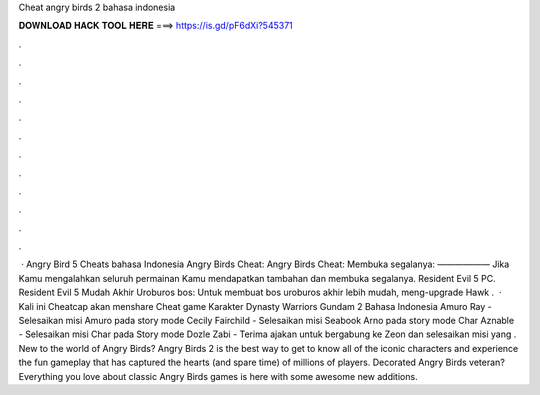 Cheat angry birds 2 bahasa indonesia

𝐃𝐎𝐖𝐍𝐋𝐎𝐀𝐃 𝐇𝐀𝐂𝐊 𝐓𝐎𝐎𝐋 𝐇𝐄𝐑𝐄 ===> https://is.gd/pF6dXi?545371

.

.

.

.

.

.

.

.

.

.

.

.

 · Angry Bird 5 Cheats bahasa Indonesia Angry Birds Cheat: Angry Birds Cheat: Membuka segalanya: —————— Jika Kamu mengalahkan seluruh permainan Kamu mendapatkan tambahan dan membuka segalanya. Resident Evil 5 PC. Resident Evil 5 Mudah Akhir Uroburos bos: Untuk membuat bos uroburos akhir lebih mudah, meng-upgrade Hawk .  · Kali ini Cheatcap akan menshare Cheat game Karakter Dynasty Warriors Gundam 2 Bahasa Indonesia Amuro Ray - Selesaikan misi Amuro pada story mode Cecily Fairchild - Selesaikan misi Seabook Arno pada story mode Char Aznable - Selesaikan misi Char pada Story mode Dozle Zabi - Terima ajakan untuk bergabung ke Zeon dan selesaikan misi yang . New to the world of Angry Birds? Angry Birds 2 is the best way to get to know all of the iconic characters and experience the fun gameplay that has captured the hearts (and spare time) of millions of players. Decorated Angry Birds veteran? Everything you love about classic Angry Birds games is here with some awesome new additions.